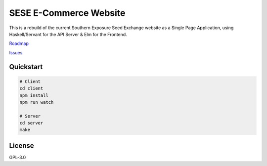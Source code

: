 =======================
SESE E-Commerce Website
=======================

This is a rebuild of the current Southern Exposure Seed Exchange website as a
Single Page Application, using Haskell/Servant for the API Server & Elm for the
Frontend.

`Roadmap <http://bugs.sleepanarchy.com/projects/sese-website/roadmap>`_

`Issues <http://bugs.sleepanarchy.com/projects/sese-website/issues?sort=priority%3Adesc>`_


Quickstart
==========

.. code:: bash

    # Client
    cd client
    npm install
    npm run watch

    # Server
    cd server
    make


License
========

GPL-3.0
